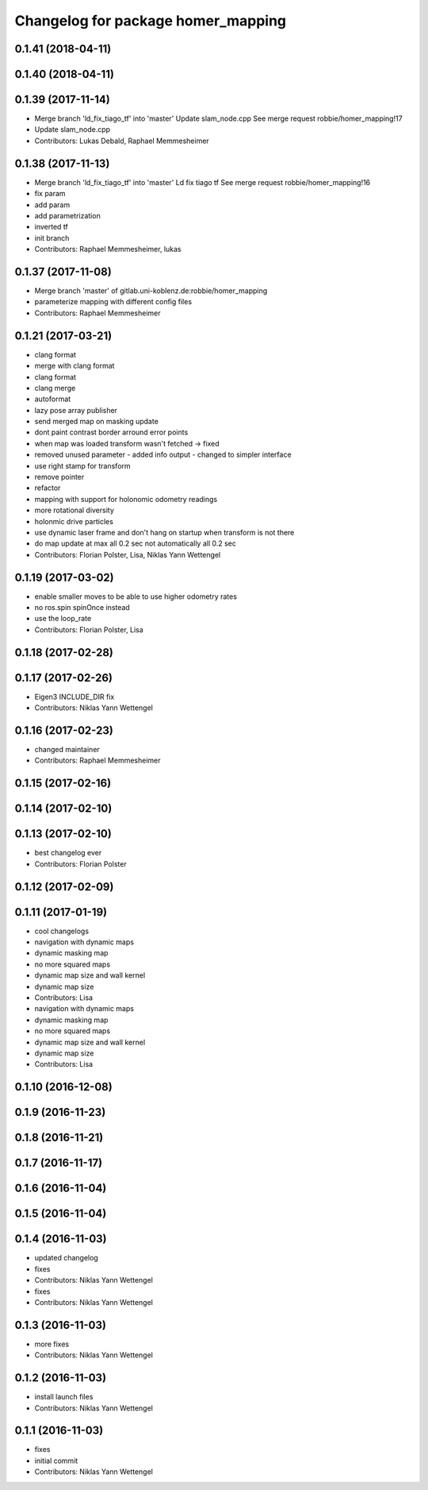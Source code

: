 ^^^^^^^^^^^^^^^^^^^^^^^^^^^^^^^^^^^
Changelog for package homer_mapping
^^^^^^^^^^^^^^^^^^^^^^^^^^^^^^^^^^^

0.1.41 (2018-04-11)
-------------------

0.1.40 (2018-04-11)
-------------------

0.1.39 (2017-11-14)
-------------------
* Merge branch 'ld_fix_tiago_tf' into 'master'
  Update slam_node.cpp
  See merge request robbie/homer_mapping!17
* Update slam_node.cpp
* Contributors: Lukas Debald, Raphael Memmesheimer

0.1.38 (2017-11-13)
-------------------
* Merge branch 'ld_fix_tiago_tf' into 'master'
  Ld fix tiago tf
  See merge request robbie/homer_mapping!16
* fix param
* add param
* add parametrization
* inverted tf
* init branch
* Contributors: Raphael Memmesheimer, lukas

0.1.37 (2017-11-08)
-------------------
* Merge branch 'master' of gitlab.uni-koblenz.de:robbie/homer_mapping
* parameterize mapping with different config files
* Contributors: Raphael Memmesheimer

0.1.21 (2017-03-21)
-------------------
* clang format
* merge with clang format
* clang format
* clang merge
* autoformat
* lazy pose array publisher
* send merged map on masking update
* dont paint contrast border arround error points
* when map was loaded transform wasn't fetched -> fixed
* removed unused parameter - added info output - changed to simpler interface
* use right stamp for transform
* remove pointer
* refactor
* mapping with support for holonomic odometry readings
* more rotational diversity
* holonmic drive particles
* use dynamic laser frame and don't hang on startup when transform is not there
* do map update at max all 0.2 sec not automatically all 0.2 sec
* Contributors: Florian Polster, Lisa, Niklas Yann Wettengel

0.1.19 (2017-03-02)
-------------------
* enable smaller moves to be able to use higher odometry rates
* no ros.spin spinOnce instead
* use the loop_rate
* Contributors: Florian Polster, Lisa

0.1.18 (2017-02-28)
-------------------

0.1.17 (2017-02-26)
-------------------
* Eigen3 INCLUDE_DIR fix
* Contributors: Niklas Yann Wettengel

0.1.16 (2017-02-23)
-------------------
* changed maintainer
* Contributors: Raphael Memmesheimer

0.1.15 (2017-02-16)
-------------------

0.1.14 (2017-02-10)
-------------------

0.1.13 (2017-02-10)
-------------------
* best changelog ever
* Contributors: Florian Polster

0.1.12 (2017-02-09)
-------------------

0.1.11 (2017-01-19)
-------------------
* cool changelogs
* navigation with dynamic maps
* dynamic masking map
* no more squared maps
* dynamic map size and wall kernel
* dynamic map size
* Contributors: Lisa

* navigation with dynamic maps
* dynamic masking map
* no more squared maps
* dynamic map size and wall kernel
* dynamic map size
* Contributors: Lisa

0.1.10 (2016-12-08)
-------------------

0.1.9 (2016-11-23)
------------------

0.1.8 (2016-11-21)
------------------

0.1.7 (2016-11-17)
------------------

0.1.6 (2016-11-04)
------------------

0.1.5 (2016-11-04)
------------------

0.1.4 (2016-11-03)
------------------
* updated changelog
* fixes
* Contributors: Niklas Yann Wettengel

* fixes
* Contributors: Niklas Yann Wettengel

0.1.3 (2016-11-03)
------------------
* more fixes
* Contributors: Niklas Yann Wettengel

0.1.2 (2016-11-03)
------------------
* install launch files
* Contributors: Niklas Yann Wettengel

0.1.1 (2016-11-03)
------------------
* fixes
* initial commit
* Contributors: Niklas Yann Wettengel
